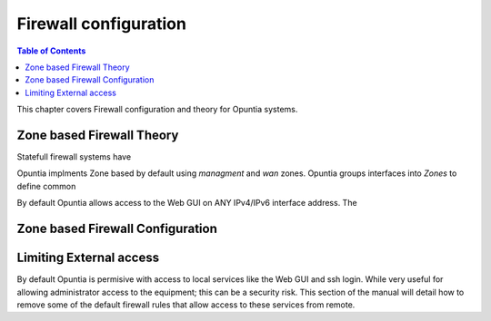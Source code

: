 ======================
Firewall configuration
======================

.. contents:: Table of Contents

This chapter covers Firewall configuration and theory for Opuntia systems. 


.. _Firewall-Zone-based:

Zone based Firewall Theory
--------------------------

Statefull firewall systems have 

Opuntia implments Zone based by default using *managment* and *wan* zones. Opuntia groups interfaces into *Zones* to define common

By default Opuntia allows access to the Web GUI on ANY IPv4/IPv6 interface address. The 


Zone based Firewall Configuration
---------------------------------



.. image:: ../manual-images/Firewall-Gereral-Settings.png
  :width: 600
  :alt: The main Firewall General Settings page



.. _Firewall-Limiting-External-access:

Limiting External access
------------------------

By default Opuntia is permisive with access to local services like the Web GUI and ssh login. While very useful for allowing 
administrator access to the equipment; this can be a security risk. This section of the manual will detail how to remove some of 
the default firewall rules that allow access to these services from remote. 


